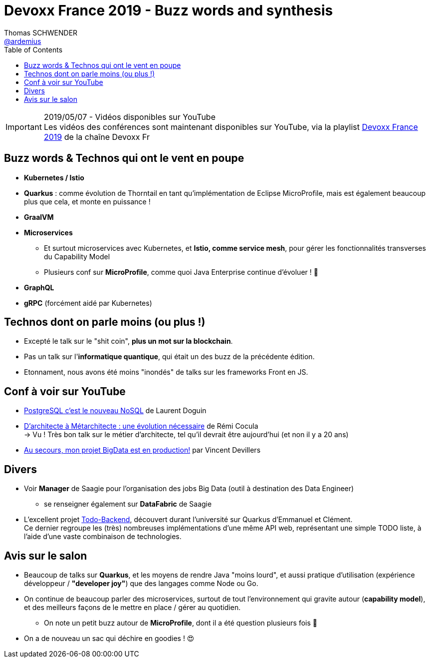 = Devoxx France 2019 - Buzz words and synthesis
Thomas SCHWENDER <https://github.com/ardemius[@ardemius]>
// Handling GitHub admonition blocks icons
ifndef::env-github[:icons: font]
ifdef::env-github[]
:status:
:outfilesuffix: .adoc
:caution-caption: :fire:
:important-caption: :exclamation:
:note-caption: :paperclip:
:tip-caption: :bulb:
:warning-caption: :warning:
endif::[]
:imagesdir: ../images
:source-highlighter: highlightjs
// Next 2 ones are to handle line breaks in some particular elements (list, footnotes, etc.)
:lb: pass:[<br> +]
:sb: pass:[<br>]
// check https://github.com/Ardemius/personal-wiki/wiki/AsciiDoctor-tips for tips on table of content in GitHub
:toc: macro
//:toclevels: 3
// To turn off figure caption labels and numbers
:figure-caption!:

toc::[]

.2019/05/07 - Vidéos disponibles sur YouTube
IMPORTANT: Les vidéos des conférences sont maintenant disponibles sur YouTube, via la playlist https://www.youtube.com/playlist?list=PLTbQvx84FrARfJQtnw7AXIw1bARCSjXEI[Devoxx France 2019] de la chaîne Devoxx Fr

== Buzz words & Technos qui ont le vent en poupe

* *Kubernetes / Istio*
* *Quarkus* : comme évolution de Thorntail en tant qu'implémentation de Eclipse MicroProfile, mais est également beaucoup plus que cela, et monte en puissance !
* *GraalVM*
* *Microservices*
	** Et surtout microservices avec Kubernetes, et *Istio, comme service mesh*, pour gérer les fonctionnalités transverses du Capability Model
	** Plusieurs conf sur *MicroProfile*, comme quoi Java Enterprise continue d'évoluer ! 🙂
* *GraphQL*
* *gRPC* (forcément aidé par Kubernetes)

== Technos dont on parle moins (ou plus !)

* Excepté le talk sur le "shit coin", *plus un mot sur la blockchain*.
* Pas un talk sur l'*informatique quantique*, qui était un des buzz de la précédente édition.
* Etonnament, nous avons été moins "inondés" de talks sur les frameworks Front en JS.

== Conf à voir sur YouTube

* https://www.youtube.com/watch?v=h_l2z-Ti8gg&list=PLTbQvx84FrARfJQtnw7AXIw1bARCSjXEI[PostgreSQL c'est le nouveau NoSQL] de Laurent Doguin
* https://www.youtube.com/watch?v=sEK68arLUq0&list=PLTbQvx84FrARfJQtnw7AXIw1bARCSjXEI[D’architecte à Métarchitecte : une évolution nécessaire] de Rémi Cocula +
-> Vu ! Très bon talk sur le métier d'architecte, tel qu'il devrait être aujourd'hui (et non il y a 20 ans)
* https://www.youtube.com/watch?v=YL7JDO89HWQ&list=PLTbQvx84FrARfJQtnw7AXIw1bARCSjXEI[Au secours, mon projet BigData est en production!] par Vincent Devillers

== Divers

* Voir *Manager* de Saagie pour l'organisation des jobs Big Data (outil à destination des Data Engineer)
	** se renseigner également sur *DataFabric* de Saagie
	
* L'excellent projet http://todobackend.com/[Todo-Backend], découvert durant l'université sur Quarkus d'Emmanuel et Clément. +
Ce dernier regroupe les (très) nombreuses implémentations d'une même API web, représentant une simple TODO liste, à l'aide d'une vaste combinaison de technologies.

== Avis sur le salon

* Beaucoup de talks sur *Quarkus*, et les moyens de rendre Java "moins lourd", et aussi pratique d'utilisation (expérience développeur / *"developer joy"*) que des langages comme Node ou Go.
* On continue de beaucoup parler des microservices, surtout de tout l'environnement qui gravite autour (*capability model*), et des meilleurs façons de le mettre en place / gérer au quotidien.
	** On note un petit buzz autour de *MicroProfile*, dont il a été question plusieurs fois 🙂

* On a de nouveau un sac qui déchire en goodies ! 😍

